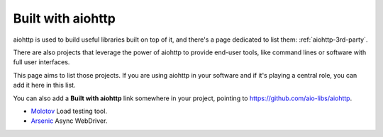 .. _aiohttp-built-with:

Built with aiohttp
==================

aiohttp is used to build useful libraries built on top of it,
and there's a page dedicated to list them: :ref:`aiohttp-3rd-party`.

There are also projects that leverage the power of aiohttp to
provide end-user tools, like command lines or software with
full user interfaces.

This page aims to list those projects. If you are using aiohttp
in your software and if it's playing a central role, you
can add it here in this list.

You can also add a **Built with aiohttp** link somewhere in your
project, pointing to `<https://github.com/aio-libs/aiohttp>`_.


* `Molotov <http://molotov.readthedocs.io>`_ Load testing tool.
* `Arsenic <https://github.com/hde/arsenic>`_ Async WebDriver.
